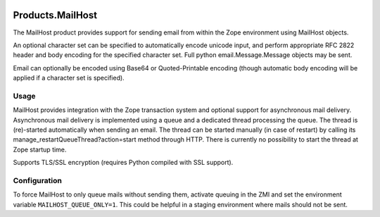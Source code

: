 .. image:: https://api.travis-ci.com/zopefoundation/Products.MailHost.svg?branch=master
   :target: https://travis-ci.com/zopefoundation/Products.MailHost

.. image:: https://coveralls.io/repos/github/zopefoundation/Products.MailHost/badge.svg?branch=master
   :target: https://coveralls.io/github/zopefoundation/Products.MailHost?branch=master

.. image:: https://img.shields.io/pypi/v/Products.MailHost.svg
   :target: https://pypi.org/project/Products.MailHost/
   :alt: Latest stable release on PyPI

.. image:: https://img.shields.io/pypi/pyversions/Products.MailHost.svg
   :target: https://pypi.org/project/Products.MailHost/
   :alt: Stable release supported Python versions

Products.MailHost
=================

The MailHost product provides support for sending email from within the Zope
environment using MailHost objects.

An optional character set can be specified to automatically encode unicode
input, and perform appropriate RFC 2822 header and body encoding for the
specified character set. Full python email.Message.Message objects may be sent.

Email can optionally be encoded using Base64 or Quoted-Printable encoding
(though automatic body encoding will be applied if a character set is
specified).

Usage
-----

MailHost provides integration with the Zope transaction system and optional
support for asynchronous mail delivery. Asynchronous mail delivery is
implemented using a queue and a dedicated thread processing the queue. The
thread is (re)-started automatically when sending an email. The thread can be
started manually (in case of restart) by calling its
manage_restartQueueThread?action=start method through HTTP. There is currently
no possibility to start the thread at Zope startup time.

Supports TLS/SSL encryption (requires Python compiled with SSL support).

Configuration
-------------

To force MailHost to only queue mails without sending them, activate queuing
in the ZMI and set the environment variable ``MAILHOST_QUEUE_ONLY=1``.
This could be helpful in a staging environment where mails should not be sent.
